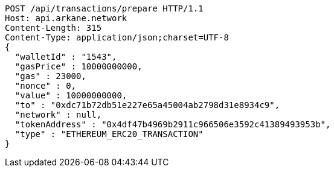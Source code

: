 [source,http,options="nowrap"]
----
POST /api/transactions/prepare HTTP/1.1
Host: api.arkane.network
Content-Length: 315
Content-Type: application/json;charset=UTF-8
{
  "walletId" : "1543",
  "gasPrice" : 10000000000,
  "gas" : 23000,
  "nonce" : 0,
  "value" : 10000000000,
  "to" : "0xdc71b72db51e227e65a45004ab2798d31e8934c9",
  "network" : null,
  "tokenAddress" : "0x4df47b4969b2911c966506e3592c41389493953b",
  "type" : "ETHEREUM_ERC20_TRANSACTION"
}
----